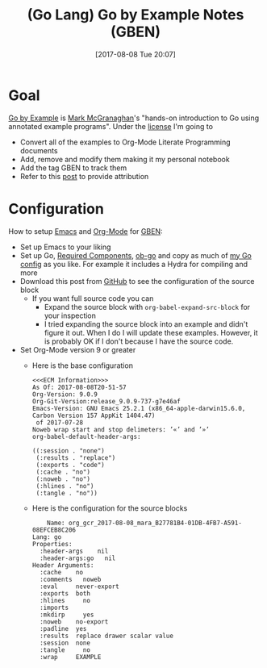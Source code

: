 #+BLOG: wisdomandwonder
#+POSTID: 10651
#+ORG2BLOG:
#+DATE: [2017-08-08 Tue 20:07]
#+OPTIONS: toc:nil num:nil todo:nil pri:nil tags:nil ^:nil
#+CATEGORY: Article
#+TAGS: Programming Language, Go Lang, GBEN
#+TITLE: (Go Lang) Go by Example Notes (GBEN)

* Goal
[[https://gobyexample.com/][Go by Example]] is [[https://twitter.com/mmcgrana][Mark McGranaghan]]'s "hands-on introduction to Go using
annotated example programs". Under the [[https://creativecommons.org/licenses/by/3.0/][license]] I'm going to
- Convert all of the examples to Org-Mode Literate Programming documents
- Add, remove and modify them making it my personal notebook
- Add the tag GBEN to track them
- Refer to this [[https://www.wisdomandwonder.com/article/10651/go-lang-go-by-example-notes-gben][post]] to provide attribution
* Configuration
:PROPERTIES:
:ID:       org_gcr_2017-08-08_mara:C327B697-D6B7-42BA-B0D3-0C8613CBB58E
:END:
#+HTML: <!--more-->
How to setup [[https://www.gnu.org/software/emacs/][Emacs]] and [[http://orgmode.org/][Org-Mode]] for [[https://www.wisdomandwonder.com/article/10651/go-lang-go-by-example-notes-gben][GBEN]]:
- Set up Emacs to your liking
- Set up Go, [[https://raw.githubusercontent.com/grettke/help/master/help-go-components.sh][Required Components]], [[https://github.com/pope/ob-go][ob-go]] and copy as much of [[https://github.com/grettke/help/blob/master/.emacs.el#L3021-L3088][my Go config]] as
  you like. For example it includes a Hydra for compiling and more
- Download this post from [[https://github.com/grettke/wisdomandwonder][GitHub]] to see the configuration of the source block
  - If you want full source code you can
    - Expand the source block with ~org-babel-expand-src-block~ for your inspection
    - I tried expanding the source block into an example and didn't figure it
      out. When I do I will update these examples. However, it is probably OK
      if I don't because I have the source code.
- Set Org-Mode version 9 or greater
  - Here is the base configuration
    #+BEGIN_EXAMPLE
<<<ECM Information>>>
As Of: 2017-08-08T20-51-57
Org-Version: 9.0.9
Org-Git-Version:release_9.0.9-737-g7e46af
Emacs-Version: GNU Emacs 25.2.1 (x86_64-apple-darwin15.6.0, Carbon Version 157 AppKit 1404.47)
 of 2017-07-28
Noweb wrap start and stop delimeters: ’«’ and ’»’
org-babel-default-header-args:

((:session . "none")
 (:results . "replace")
 (:exports . "code")
 (:cache . "no")
 (:noweb . "no")
 (:hlines . "no")
 (:tangle . "no"))
    #+END_EXAMPLE
  - Here is the configuration for the source blocks
    #+BEGIN_EXAMPLE
    Name: org_gcr_2017-08-08_mara_B27781B4-01DB-4FB7-A591-08EFCEB8C206
Lang: go
Properties:
  :header-args    nil
  :header-args:go   nil
Header Arguments:
  :cache    no
  :comments   noweb
  :eval     never-export
  :exports  both
  :hlines     no
  :imports
  :mkdirp     yes
  :noweb    no-export
  :padline  yes
  :results  replace drawer scalar value
  :session  none
  :tangle     no
  :wrap     EXAMPLE
    #+END_EXAMPLE
